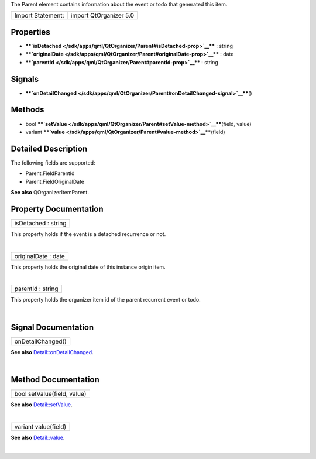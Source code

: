 The Parent element contains information about the event or todo that
generated this item.

+---------------------+--------------------------+
| Import Statement:   | import QtOrganizer 5.0   |
+---------------------+--------------------------+

Properties
----------

-  ****`isDetached </sdk/apps/qml/QtOrganizer/Parent#isDetached-prop>`__****
   : string
-  ****`originalDate </sdk/apps/qml/QtOrganizer/Parent#originalDate-prop>`__****
   : date
-  ****`parentId </sdk/apps/qml/QtOrganizer/Parent#parentId-prop>`__****
   : string

Signals
-------

-  ****`onDetailChanged </sdk/apps/qml/QtOrganizer/Parent#onDetailChanged-signal>`__****\ ()

Methods
-------

-  bool
   ****`setValue </sdk/apps/qml/QtOrganizer/Parent#setValue-method>`__****\ (field,
   value)
-  variant
   ****`value </sdk/apps/qml/QtOrganizer/Parent#value-method>`__****\ (field)

Detailed Description
--------------------

The following fields are supported:

-  Parent.FieldParentId
-  Parent.FieldOriginalDate

**See also** QOrganizerItemParent.

Property Documentation
----------------------

+--------------------------------------------------------------------------+
|        \ isDetached : string                                             |
+--------------------------------------------------------------------------+

This property holds if the event is a detached recurrence or not.

| 

+--------------------------------------------------------------------------+
|        \ originalDate : date                                             |
+--------------------------------------------------------------------------+

This property holds the original date of this instance origin item.

| 

+--------------------------------------------------------------------------+
|        \ parentId : string                                               |
+--------------------------------------------------------------------------+

This property holds the organizer item id of the parent recurrent event
or todo.

| 

Signal Documentation
--------------------

+--------------------------------------------------------------------------+
|        \ onDetailChanged()                                               |
+--------------------------------------------------------------------------+

**See also**
`Detail::onDetailChanged </sdk/apps/qml/QtOrganizer/Detail#onDetailChanged-signal>`__.

| 

Method Documentation
--------------------

+--------------------------------------------------------------------------+
|        \ bool setValue(field, value)                                     |
+--------------------------------------------------------------------------+

**See also**
`Detail::setValue </sdk/apps/qml/QtOrganizer/Detail#setValue-method>`__.

| 

+--------------------------------------------------------------------------+
|        \ variant value(field)                                            |
+--------------------------------------------------------------------------+

**See also**
`Detail::value </sdk/apps/qml/QtOrganizer/Detail#value-method>`__.

| 
